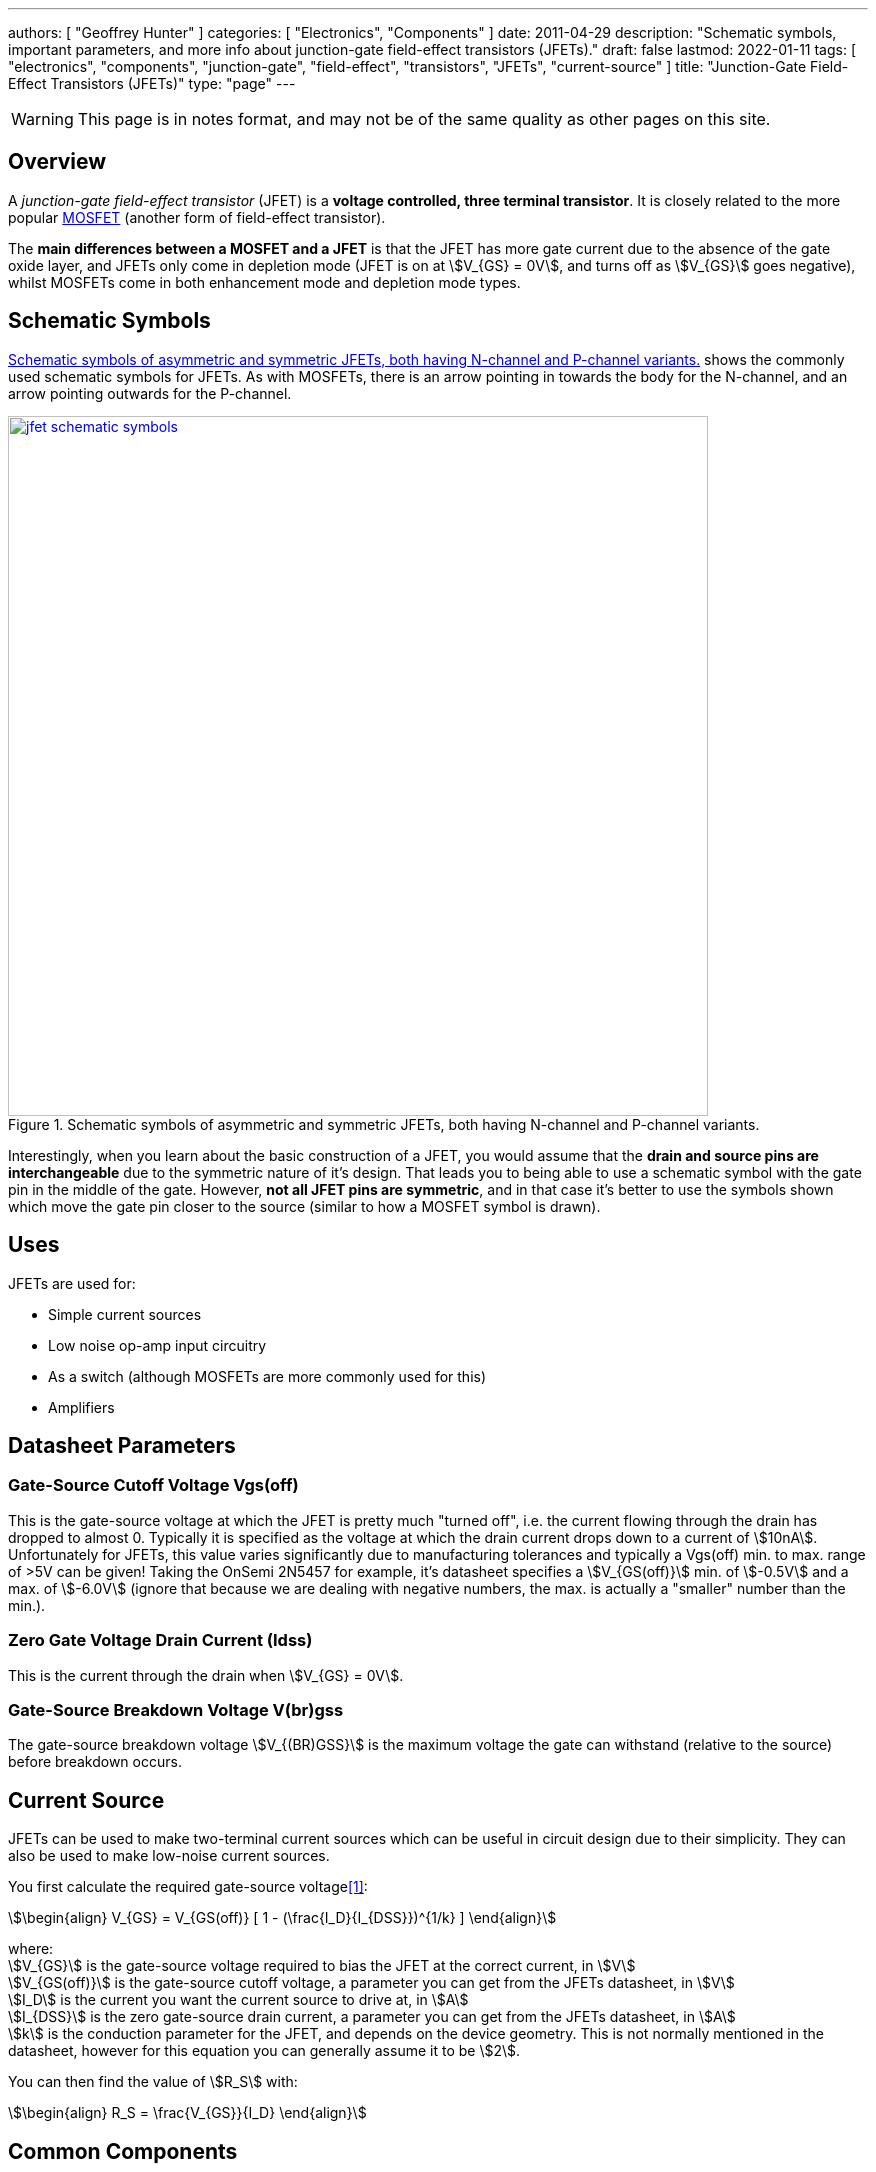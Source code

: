 ---
authors: [ "Geoffrey Hunter" ]
categories: [ "Electronics", "Components" ]
date: 2011-04-29
description: "Schematic symbols, important parameters, and more info about junction-gate field-effect transistors (JFETs)."
draft: false
lastmod: 2022-01-11
tags: [ "electronics", "components", "junction-gate", "field-effect", "transistors", "JFETs", "current-source" ]
title: "Junction-Gate Field-Effect Transistors (JFETs)"
type: "page"
---

WARNING: This page is in notes format, and may not be of the same quality as other pages on this site.

## Overview

A _junction-gate field-effect transistor_ (JFET) is a **voltage controlled, three terminal transistor**. It is closely related to the more popular link:/electronics/components/transistors/mosfets/[MOSFET] (another form of field-effect transistor).

The **main differences between a MOSFET and a JFET** is that the JFET has more gate current due to the absence of the gate oxide layer, and JFETs only come in depletion mode (JFET is on at stem:[V_{GS} = 0V], and turns off as stem:[V_{GS}] goes negative), whilst MOSFETs come in both enhancement mode and depletion mode types.

## Schematic Symbols

<<jfet-schematic-symbols>> shows the commonly used schematic symbols for JFETs. As with MOSFETs, there is an arrow pointing in towards the body for the N-channel, and an arrow pointing outwards for the P-channel.

[[jfet-schematic-symbols]]
.Schematic symbols of asymmetric and symmetric JFETs, both having N-channel and P-channel variants.
image::jfet-schematic-symbols.png[width=700px,link="jfet-schematic-symbols.png"]

Interestingly, when you learn about the basic construction of a JFET, you would assume that the **drain and source pins are interchangeable** due to the symmetric nature of it's design. That leads you to being able to use a schematic symbol with the gate pin in the middle of the gate. However, **not all JFET pins are symmetric**, and in that case it's better to use the symbols shown which move the gate pin closer to the source (similar to how a MOSFET symbol is drawn).

## Uses

JFETs are used for:

* Simple current sources
* Low noise op-amp input circuitry
* As a switch (although MOSFETs are more commonly used for this)
* Amplifiers

## Datasheet Parameters

### Gate-Source Cutoff Voltage Vgs(off)

This is the gate-source voltage at which the JFET is pretty much "turned off", i.e. the current flowing through the drain has dropped to almost 0. Typically it is specified as the voltage at which the drain current drops down to a current of stem:[10nA]. Unfortunately for JFETs, this value varies significantly due to manufacturing tolerances and typically a Vgs(off) min. to max. range of >5V can be given! Taking the OnSemi 2N5457 for example, it's datasheet specifies a stem:[V_{GS(off)}] min. of stem:[-0.5V] and a max. of stem:[-6.0V] (ignore that because we are dealing with negative numbers, the max. is actually a "smaller" number than the min.).

### Zero Gate Voltage Drain Current (Idss)

This is the current through the drain when stem:[V_{GS} = 0V].

### Gate-Source Breakdown Voltage V(br)gss

The gate-source breakdown voltage stem:[V_{(BR)GSS}] is the maximum voltage the gate can withstand (relative to the source) before breakdown occurs.

## Current Source

JFETs can be used to make two-terminal current sources which can be useful in circuit design due to their simplicity. They can also be used to make low-noise current sources.

You first calculate the required gate-source voltage<<bib-vishay-an103-jfet-constant-current-source>>:

[stem]
++++
\begin{align}
V_{GS} = V_{GS(off)} [ 1 - (\frac{I_D}{I_{DSS}})^{1/k} ]
\end{align}
++++

[.text-center]
where: +
stem:[V_{GS}] is the gate-source voltage required to bias the JFET at the correct current, in stem:[V] +
stem:[V_{GS(off)}] is the gate-source cutoff voltage, a parameter you can get from the JFETs datasheet, in stem:[V] +
stem:[I_D] is the current you want the current source to drive at, in stem:[A] +
stem:[I_{DSS}] is the zero gate-source drain current, a parameter you can get from the JFETs datasheet, in stem:[A] +
stem:[k] is the conduction parameter for the JFET, and depends on the device geometry. This is not normally mentioned in the datasheet, however for this equation you can generally assume it to be stem:[2]. +

You can then find the value of stem:[R_S] with:

[stem]
++++
\begin{align}
R_S = \frac{V_{GS}}{I_D}
\end{align}
++++

## Common Components

* **2N5457**: Common "general purpose" N-channel JFET.
* **J202**: N-channel JFET by ON Semiconductor that originally came in a TO-92 package, but now comes in a SOT-23-3 package.

[bibliography]
## References

* [[[bib-vishay-an103-jfet-constant-current-source, 1]]] Siliconix (now Vishay) (1997, Mar 10). _AN103: The FET Constant-Current Source/Limiter_. Retrieved 2021-04-29, from https://www.vishay.com/docs/70596/70596.pdf.
